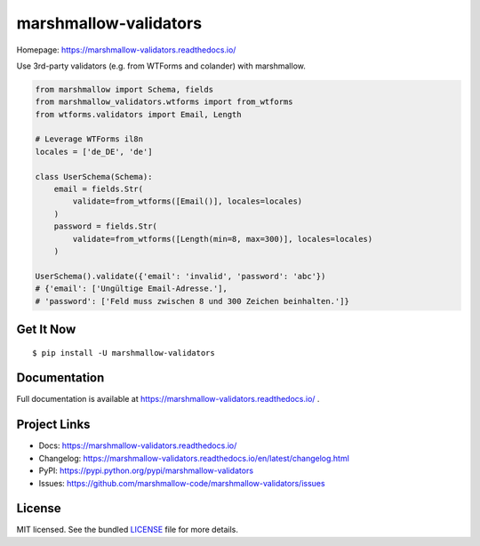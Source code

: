 **********************
marshmallow-validators
**********************

.. image:: https://badge.fury.io/py/marshmallow-validators.svg
    :target: http://badge.fury.io/py/marshmallow-validators
    :alt: Latest version

.. image:: https://img.shields.io/travis/marshmallow-code/marshmallow-validators/pypi.svg
    :target: https://travis-ci.org/marshmallow-code/marshmallow-validators
    :alt: Travis-CI

.. image:: https://img.shields.io/badge/marshmallow-3-blue.svg
    :target: https://marshmallow.readthedocs.io/en/latest/upgrading.html
    :alt: marshmallow 3 compatible

Homepage: https://marshmallow-validators.readthedocs.io/

Use 3rd-party validators (e.g. from WTForms and colander) with marshmallow.

.. code-block:: python

    from marshmallow import Schema, fields
    from marshmallow_validators.wtforms import from_wtforms
    from wtforms.validators import Email, Length

    # Leverage WTForms il8n
    locales = ['de_DE', 'de']

    class UserSchema(Schema):
        email = fields.Str(
            validate=from_wtforms([Email()], locales=locales)
        )
        password = fields.Str(
            validate=from_wtforms([Length(min=8, max=300)], locales=locales)
        )

    UserSchema().validate({'email': 'invalid', 'password': 'abc'})
    # {'email': ['Ungültige Email-Adresse.'],
    # 'password': ['Feld muss zwischen 8 und 300 Zeichen beinhalten.']}

Get It Now
==========

::

    $ pip install -U marshmallow-validators


Documentation
=============

Full documentation is available at https://marshmallow-validators.readthedocs.io/ .

Project Links
=============

- Docs: https://marshmallow-validators.readthedocs.io/
- Changelog: https://marshmallow-validators.readthedocs.io/en/latest/changelog.html
- PyPI: https://pypi.python.org/pypi/marshmallow-validators
- Issues: https://github.com/marshmallow-code/marshmallow-validators/issues

License
=======

MIT licensed. See the bundled `LICENSE <https://github.com/marshmallow-code/marshmallow-validators/blob/pypi/LICENSE>`_ file for more details.
